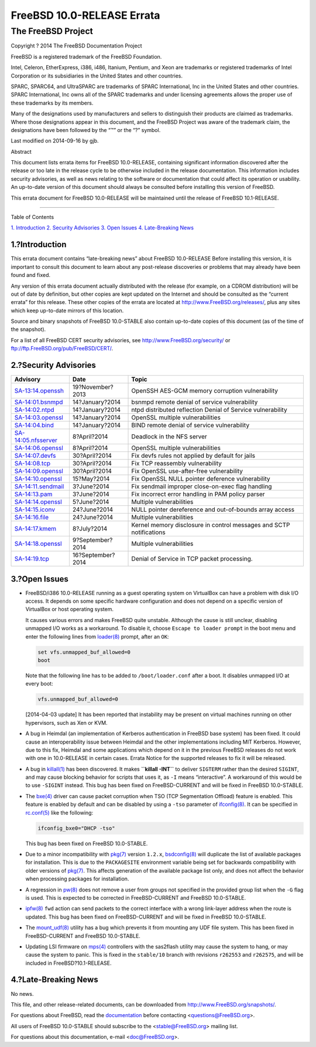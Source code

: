 ===========================
FreeBSD 10.0-RELEASE Errata
===========================

.. raw:: html

   <div class="article">

.. raw:: html

   <div class="titlepage" xmlns="">

.. raw:: html

   <div>

.. raw:: html

   <div>

.. raw:: html

   </div>

.. raw:: html

   <div>

.. raw:: html

   <div class="author" xmlns="http://www.w3.org/1999/xhtml">

The FreeBSD Project
~~~~~~~~~~~~~~~~~~~

.. raw:: html

   </div>

.. raw:: html

   </div>

.. raw:: html

   <div>

Copyright ? 2014 The FreeBSD Documentation Project

.. raw:: html

   </div>

.. raw:: html

   <div>

.. raw:: html

   <div class="legalnotice" xmlns="http://www.w3.org/1999/xhtml">

FreeBSD is a registered trademark of the FreeBSD Foundation.

Intel, Celeron, EtherExpress, i386, i486, Itanium, Pentium, and Xeon are
trademarks or registered trademarks of Intel Corporation or its
subsidiaries in the United States and other countries.

SPARC, SPARC64, and UltraSPARC are trademarks of SPARC International,
Inc in the United States and other countries. SPARC International, Inc
owns all of the SPARC trademarks and under licensing agreements allows
the proper use of these trademarks by its members.

Many of the designations used by manufacturers and sellers to
distinguish their products are claimed as trademarks. Where those
designations appear in this document, and the FreeBSD Project was aware
of the trademark claim, the designations have been followed by the “™”
or the “?” symbol.

.. raw:: html

   </div>

.. raw:: html

   </div>

.. raw:: html

   <div>

Last modified on 2014-09-16 by gjb.

.. raw:: html

   </div>

.. raw:: html

   <div>

.. raw:: html

   <div class="abstract" xmlns="http://www.w3.org/1999/xhtml">

.. raw:: html

   <div class="abstract-title">

Abstract

.. raw:: html

   </div>

This document lists errata items for FreeBSD 10.0-RELEASE, containing
significant information discovered after the release or too late in the
release cycle to be otherwise included in the release documentation.
This information includes security advisories, as well as news relating
to the software or documentation that could affect its operation or
usability. An up-to-date version of this document should always be
consulted before installing this version of FreeBSD.

This errata document for FreeBSD 10.0-RELEASE will be maintained until
the release of FreeBSD 10.1-RELEASE.

.. raw:: html

   </div>

.. raw:: html

   </div>

.. raw:: html

   </div>

--------------

.. raw:: html

   </div>

.. raw:: html

   <div class="toc">

.. raw:: html

   <div class="toc-title">

Table of Contents

.. raw:: html

   </div>

`1. Introduction <#intro>`__
`2. Security Advisories <#security>`__
`3. Open Issues <#open-issues>`__
`4. Late-Breaking News <#late-news>`__

.. raw:: html

   </div>

.. raw:: html

   <div class="sect1">

.. raw:: html

   <div class="titlepage" xmlns="">

.. raw:: html

   <div>

.. raw:: html

   <div>

1.?Introduction
---------------

.. raw:: html

   </div>

.. raw:: html

   </div>

.. raw:: html

   </div>

This errata document contains “late-breaking news” about FreeBSD
10.0-RELEASE Before installing this version, it is important to consult
this document to learn about any post-release discoveries or problems
that may already have been found and fixed.

Any version of this errata document actually distributed with the
release (for example, on a CDROM distribution) will be out of date by
definition, but other copies are kept updated on the Internet and should
be consulted as the “current errata” for this release. These other
copies of the errata are located at http://www.FreeBSD.org/releases/,
plus any sites which keep up-to-date mirrors of this location.

Source and binary snapshots of FreeBSD 10.0-STABLE also contain
up-to-date copies of this document (as of the time of the snapshot).

For a list of all FreeBSD CERT security advisories, see
http://www.FreeBSD.org/security/ or
ftp://ftp.FreeBSD.org/pub/FreeBSD/CERT/.

.. raw:: html

   </div>

.. raw:: html

   <div class="sect1">

.. raw:: html

   <div class="titlepage" xmlns="">

.. raw:: html

   <div>

.. raw:: html

   <div>

2.?Security Advisories
----------------------

.. raw:: html

   </div>

.. raw:: html

   </div>

.. raw:: html

   </div>

.. raw:: html

   <div class="informaltable">

+------------------------------------------------------------------------------------------------------+---------------------+-----------------------------------------------------------------------+
| Advisory                                                                                             | Date                | Topic                                                                 |
+======================================================================================================+=====================+=======================================================================+
| `SA-13:14.openssh <http://www.freebsd.org/security/advisories/FreeBSD-SA-13:14.openssh.asc>`__       | 19?November?2013    | OpenSSH AES-GCM memory corruption vulnerability                       |
+------------------------------------------------------------------------------------------------------+---------------------+-----------------------------------------------------------------------+
| `SA-14:01.bsnmpd <http://www.freebsd.org/security/advisories/FreeBSD-SA-14:01.bsnmpd.asc>`__         | 14?January?2014     | bsnmpd remote denial of service vulnerability                         |
+------------------------------------------------------------------------------------------------------+---------------------+-----------------------------------------------------------------------+
| `SA-14:02.ntpd <http://www.freebsd.org/security/advisories/FreeBSD-SA-14:02.ntpd.asc>`__             | 14?January?2014     | ntpd distributed reflection Denial of Service vulnerability           |
+------------------------------------------------------------------------------------------------------+---------------------+-----------------------------------------------------------------------+
| `SA-14:03.openssl <http://www.freebsd.org/security/advisories/FreeBSD-SA-14:03.openssl.asc>`__       | 14?January?2014     | OpenSSL multiple vulnerabilities                                      |
+------------------------------------------------------------------------------------------------------+---------------------+-----------------------------------------------------------------------+
| `SA-14:04.bind <http://www.freebsd.org/security/advisories/FreeBSD-SA-14:04.bind.asc>`__             | 14?January?2014     | BIND remote denial of service vulnerability                           |
+------------------------------------------------------------------------------------------------------+---------------------+-----------------------------------------------------------------------+
| `SA-14:05.nfsserver <http://www.freebsd.org/security/advisories/FreeBSD-SA-14:05.nfsserver.asc>`__   | 8?April?2014        | Deadlock in the NFS server                                            |
+------------------------------------------------------------------------------------------------------+---------------------+-----------------------------------------------------------------------+
| `SA-14:06.openssl <http://www.freebsd.org/security/advisories/FreeBSD-SA-14:06.openssl.asc>`__       | 8?April?2014        | OpenSSL multiple vulnerabilities                                      |
+------------------------------------------------------------------------------------------------------+---------------------+-----------------------------------------------------------------------+
| `SA-14:07.devfs <http://www.freebsd.org/security/advisories/FreeBSD-SA-14:07.devfs.asc>`__           | 30?April?2014       | Fix devfs rules not applied by default for jails                      |
+------------------------------------------------------------------------------------------------------+---------------------+-----------------------------------------------------------------------+
| `SA-14:08.tcp <http://www.freebsd.org/security/advisories/FreeBSD-SA-14:08.tcp.asc>`__               | 30?April?2014       | Fix TCP reassembly vulnerability                                      |
+------------------------------------------------------------------------------------------------------+---------------------+-----------------------------------------------------------------------+
| `SA-14:09.openssl <http://www.freebsd.org/security/advisories/FreeBSD-SA-14:09.openssl.asc>`__       | 30?April?2014       | Fix OpenSSL use-after-free vulnerability                              |
+------------------------------------------------------------------------------------------------------+---------------------+-----------------------------------------------------------------------+
| `SA-14:10.openssl <http://www.freebsd.org/security/advisories/FreeBSD-SA-14:10.openssl.asc>`__       | 15?May?2014         | Fix OpenSSL NULL pointer deference vulnerability                      |
+------------------------------------------------------------------------------------------------------+---------------------+-----------------------------------------------------------------------+
| `SA-14:11.sendmail <http://www.freebsd.org/security/advisories/FreeBSD-SA-14:11.sendmail.asc>`__     | 3?June?2014         | Fix sendmail improper close-on-exec flag handling                     |
+------------------------------------------------------------------------------------------------------+---------------------+-----------------------------------------------------------------------+
| `SA-14:13.pam <http://www.freebsd.org/security/advisories/FreeBSD-SA-14:13.pam.asc>`__               | 3?June?2014         | Fix incorrect error handling in PAM policy parser                     |
+------------------------------------------------------------------------------------------------------+---------------------+-----------------------------------------------------------------------+
| `SA-14:14.openssl <http://www.freebsd.org/security/advisories/FreeBSD-SA-14:14.openssl.asc>`__       | 5?June?2014         | Multiple vulnerabilities                                              |
+------------------------------------------------------------------------------------------------------+---------------------+-----------------------------------------------------------------------+
| `SA-14:15.iconv <http://www.freebsd.org/security/advisories/FreeBSD-SA-14:15.iconv.asc>`__           | 24?June?2014        | NULL pointer dereference and out-of-bounds array access               |
+------------------------------------------------------------------------------------------------------+---------------------+-----------------------------------------------------------------------+
| `SA-14:16.file <http://www.freebsd.org/security/advisories/FreeBSD-SA-14:16.file.asc>`__             | 24?June?2014        | Multiple vulnerabilities                                              |
+------------------------------------------------------------------------------------------------------+---------------------+-----------------------------------------------------------------------+
| `SA-14:17.kmem <http://www.freebsd.org/security/advisories/FreeBSD-SA-14:17.kmem.asc>`__             | 8?July?2014         | Kernel memory disclosure in control messages and SCTP notifications   |
+------------------------------------------------------------------------------------------------------+---------------------+-----------------------------------------------------------------------+
| `SA-14:18.openssl <http://www.freebsd.org/security/advisories/FreeBSD-SA-14:18.openssl.asc>`__       | 9?September?2014    | Multiple vulnerabilities                                              |
+------------------------------------------------------------------------------------------------------+---------------------+-----------------------------------------------------------------------+
| `SA-14:19.tcp <http://www.freebsd.org/security/advisories/FreeBSD-SA-14:19.tcp.asc>`__               | 16?September?2014   | Denial of Service in TCP packet processing.                           |
+------------------------------------------------------------------------------------------------------+---------------------+-----------------------------------------------------------------------+

.. raw:: html

   </div>

.. raw:: html

   </div>

.. raw:: html

   <div class="sect1">

.. raw:: html

   <div class="titlepage" xmlns="">

.. raw:: html

   <div>

.. raw:: html

   <div>

3.?Open Issues
--------------

.. raw:: html

   </div>

.. raw:: html

   </div>

.. raw:: html

   </div>

.. raw:: html

   <div class="itemizedlist">

-  FreeBSD/i386 10.0-RELEASE running as a guest operating system on
   VirtualBox can have a problem with disk I/O access. It depends on
   some specific hardware configuration and does not depend on a
   specific version of VirtualBox or host operating system.

   It causes various errors and makes FreeBSD quite unstable. Although
   the cause is still unclear, disabling unmapped I/O works as a
   workaround. To disable it, choose ``Escape to loader prompt`` in the
   boot menu and enter the following lines from
   `loader(8) <http://www.FreeBSD.org/cgi/man.cgi?query=loader&sektion=8>`__
   prompt, after an ``OK``:

   .. code:: screen

       set vfs.unmapped_buf_allowed=0
       boot

   Note that the following line has to be added to ``/boot/loader.conf``
   after a boot. It disables unmapped I/O at every boot:

   .. code:: programlisting

       vfs.unmapped_buf_allowed=0

   [2014-04-03 update] It has been reported that instability may be
   present on virtual machines running on other hypervisors, such as Xen
   or KVM.

-  A bug in Heimdal (an implementation of Kerberos authentication in
   FreeBSD base system) has been fixed. It could cause an
   interoperability issue between Heimdal and the other implementations
   including MIT Kerberos. However, due to this fix, Heimdal and some
   applications which depend on it in the previous FreeBSD releases do
   not work with one in 10.0-RELEASE in certain cases. Errata Notice for
   the supported releases to fix it will be released.

-  A bug in
   `killall(1) <http://www.FreeBSD.org/cgi/man.cgi?query=killall&sektion=1>`__
   has been discovered. It makes **``killall -INT``** to deliver
   ``SIGTERM`` rather than the desired ``SIGINT``, and may cause
   blocking behavior for scripts that uses it, as ``-I`` means
   “interactive”. A workaround of this would be to use ``-SIGINT``
   instead. This bug has been fixed on FreeBSD-CURRENT and will be fixed
   in FreeBSD 10.0-STABLE.

-  The
   `bxe(4) <http://www.FreeBSD.org/cgi/man.cgi?query=bxe&sektion=4>`__
   driver can cause packet corruption when TSO (TCP Segmentation
   Offload) feature is enabled. This feature is enabled by default and
   can be disabled by using a ``-tso`` parameter of
   `ifconfig(8) <http://www.FreeBSD.org/cgi/man.cgi?query=ifconfig&sektion=8>`__.
   It can be specified in
   `rc.conf(5) <http://www.FreeBSD.org/cgi/man.cgi?query=rc.conf&sektion=5>`__
   like the following:

   .. code:: programlisting

       ifconfig_bxe0="DHCP -tso"

   This bug has been fixed on FreeBSD 10.0-STABLE.

-  Due to a minor incompatibility with
   `pkg(7) <http://www.FreeBSD.org/cgi/man.cgi?query=pkg&sektion=7>`__
   version ``1.2.x``,
   `bsdconfig(8) <http://www.FreeBSD.org/cgi/man.cgi?query=bsdconfig&sektion=8>`__
   will duplicate the list of available packages for installation. This
   is due to the ``PACKAGESITE`` environment variable being set for
   backwards compatibility with older versions of
   `pkg(7) <http://www.FreeBSD.org/cgi/man.cgi?query=pkg&sektion=7>`__.
   This affects generation of the available package list only, and does
   not affect the behavior when processing packages for installation.

-  A regression in
   `pw(8) <http://www.FreeBSD.org/cgi/man.cgi?query=pw&sektion=8>`__
   does not remove a user from groups not specified in the provided
   group list when the ``-G`` flag is used. This is expected to be
   corrected in FreeBSD-CURRENT and FreeBSD 10.0-STABLE.

-  `ipfw(8) <http://www.FreeBSD.org/cgi/man.cgi?query=ipfw&sektion=8>`__
   ``fwd`` action can send packets to the correct interface with a wrong
   link-layer address when the route is updated. This bug has been fixed
   on FreeBSD-CURRENT and will be fixed in FreeBSD 10.0-STABLE.

-  The
   `mount\_udf(8) <http://www.FreeBSD.org/cgi/man.cgi?query=mount_udf&sektion=8>`__
   utility has a bug which prevents it from mounting any UDF file
   system. This has been fixed in FreeBSD-CURRENT and FreeBSD
   10.0-STABLE.

-  Updating LSI firmware on
   `mps(4) <http://www.FreeBSD.org/cgi/man.cgi?query=mps&sektion=4>`__
   controllers with the sas2flash utility may cause the system to hang,
   or may cause the system to panic. This is fixed in the ``stable/10``
   branch with revisions ``r262553`` and ``r262575``, and will be
   included in FreeBSD?10.1-RELEASE.

.. raw:: html

   </div>

.. raw:: html

   </div>

.. raw:: html

   <div class="sect1">

.. raw:: html

   <div class="titlepage" xmlns="">

.. raw:: html

   <div>

.. raw:: html

   <div>

4.?Late-Breaking News
---------------------

.. raw:: html

   </div>

.. raw:: html

   </div>

.. raw:: html

   </div>

No news.

.. raw:: html

   </div>

.. raw:: html

   </div>

This file, and other release-related documents, can be downloaded from
http://www.FreeBSD.org/snapshots/.

For questions about FreeBSD, read the
`documentation <http://www.FreeBSD.org/docs.html>`__ before contacting
<questions@FreeBSD.org\ >.

All users of FreeBSD 10.0-STABLE should subscribe to the
<stable@FreeBSD.org\ > mailing list.

For questions about this documentation, e-mail <doc@FreeBSD.org\ >.
